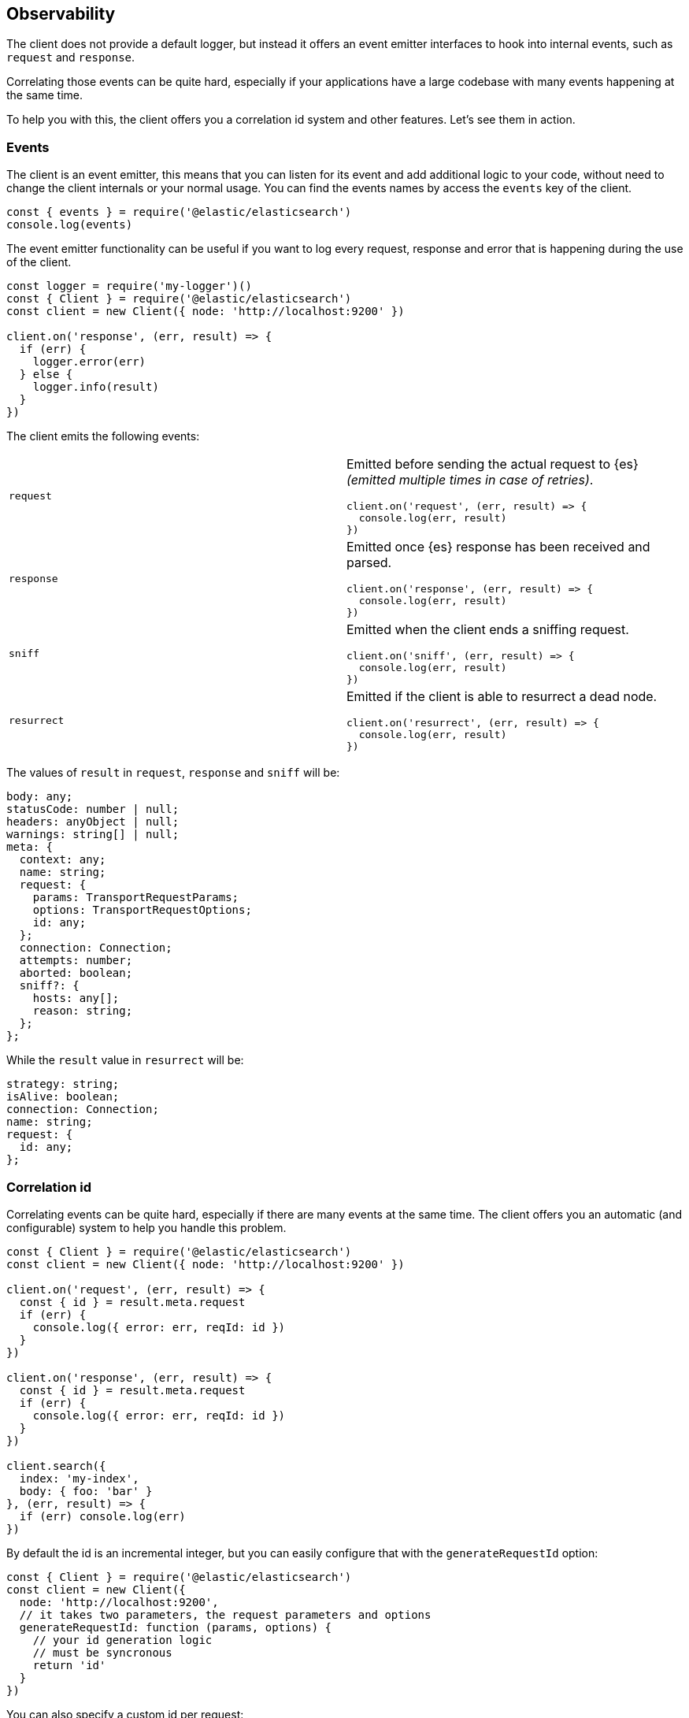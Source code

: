 [[observability]]
== Observability

The client does not provide a default logger, but instead it offers an event 
emitter interfaces to hook into internal events, such as `request` and 
`response`.

Correlating those events can be quite hard, especially if your applications have 
a large codebase with many events happening at the same time.

To help you with this, the client offers you a correlation id system and other 
features. Let's see them in action.

=== Events

The client is an event emitter, this means that you can listen for its event and 
add additional logic to your code, without need to change the client internals 
or your normal usage. You can find the events names by access the `events` key 
of the client.

[source,js]
----
const { events } = require('@elastic/elasticsearch')
console.log(events)
----


The event emitter functionality can be useful if you want to log every request, 
response and error that is happening during the use of the client.

[source,js]
----
const logger = require('my-logger')()
const { Client } = require('@elastic/elasticsearch')
const client = new Client({ node: 'http://localhost:9200' })

client.on('response', (err, result) => {
  if (err) {
    logger.error(err)
  } else {
    logger.info(result)
  }
})
----


The client emits the following events:
[cols=2*]
|===
|`request`
a|Emitted before sending the actual request to {es} _(emitted multiple times in case of retries)_.
[source,js]
----
client.on('request', (err, result) => {
  console.log(err, result)
})
----

|`response`
a|Emitted once {es} response has been received and parsed.
[source,js]
----
client.on('response', (err, result) => {
  console.log(err, result)
})
----

|`sniff`
a|Emitted when the client ends a sniffing request.
[source,js]
----
client.on('sniff', (err, result) => {
  console.log(err, result)
})
----

|`resurrect`
a|Emitted if the client is able to resurrect a dead node.
[source,js]
----
client.on('resurrect', (err, result) => {
  console.log(err, result)
})
----

|===

The values of `result` in `request`, `response` and `sniff` will be:

[source,ts]
----
body: any;
statusCode: number | null;
headers: anyObject | null;
warnings: string[] | null;
meta: {
  context: any;
  name: string;
  request: {
    params: TransportRequestParams;
    options: TransportRequestOptions;
    id: any;
  };
  connection: Connection;
  attempts: number;
  aborted: boolean;
  sniff?: {
    hosts: any[];
    reason: string;
  };
};
----


While the `result` value in `resurrect` will be:

[source,ts]
----
strategy: string;
isAlive: boolean;
connection: Connection;
name: string;
request: {
  id: any;
};
----


=== Correlation id

Correlating events can be quite hard, especially if there are many events at the 
same time. The client offers you an automatic (and configurable) system to help 
you handle this problem.

[source,js]
----
const { Client } = require('@elastic/elasticsearch')
const client = new Client({ node: 'http://localhost:9200' })

client.on('request', (err, result) => {
  const { id } = result.meta.request
  if (err) {
    console.log({ error: err, reqId: id })
  }
})

client.on('response', (err, result) => {
  const { id } = result.meta.request
  if (err) {
    console.log({ error: err, reqId: id })
  }
})

client.search({
  index: 'my-index',
  body: { foo: 'bar' }
}, (err, result) => {
  if (err) console.log(err)
})
----


By default the id is an incremental integer, but you can easily configure that 
with the `generateRequestId` option:

[source,js]
----
const { Client } = require('@elastic/elasticsearch')
const client = new Client({
  node: 'http://localhost:9200',
  // it takes two parameters, the request parameters and options
  generateRequestId: function (params, options) {
    // your id generation logic
    // must be syncronous
    return 'id'
  }
})
----


You can also specify a custom id per request:

[source,js]
----
client.search({
  index: 'my-index',
  body: { foo: 'bar' }
}, {
  id: 'custom-id'
}, (err, result) => {
  if (err) console.log(err)
})
----


=== Context object

Sometimes, you might need to make some custom data available in your events, you 
can do that via the `context` option of a request:

[source,js]
----
const { Client } = require('@elastic/elasticsearch')
const client = new Client({ node: 'http://localhost:9200' })

client.on('request', (err, result) => {
  const { id } = result.meta.request
  const { context } = result.meta
  if (err) {
    console.log({ error: err, reqId: id, context })
  }
})

client.on('response', (err, result) => {
  const { id } = result.meta.request
  const { winter } = result.meta.context
  if (err) {
    console.log({ error: err, reqId: id, winter })
  }
})

client.search({
  index: 'my-index',
  body: { foo: 'bar' }
}, {
  context: { winter: 'is coming' }
}, (err, result) => {
  if (err) console.log(err)
})
----

The context object can also be configured as a global option in the client
configuration. If you provide both, the two context object will be shallow merged,
and the API level object will take precedece.

[source,js]
----
const { Client } = require('@elastic/elasticsearch')
const client = new Client({
  node: 'http://localhost:9200',
  context: { winter: 'is coming' }
})

client.on('request', (err, result) => {
  const { id } = result.meta.request
  const { context } = result.meta
  if (err) {
    console.log({ error: err, reqId: id, context })
  }
})

client.on('response', (err, result) => {
  const { id } = result.meta.request
  const { winter } = result.meta.context
  if (err) {
    console.log({ error: err, reqId: id, winter })
  }
})

client.search({
  index: 'my-index',
  body: { foo: 'bar' }
}, {
  context: { winter: 'has come' }
}, (err, result) => {
  if (err) console.log(err)
})
----


=== Client name

If you are using multiple instances of the client or if you are using multiple 
child clients _(which is the recommended way to have multiple instances of the 
client)_, you might need to recognize which client you are using. The `name` 
options will help you in this regard.

[source,js]
----
const { Client } = require('@elastic/elasticsearch')
const client = new Client({
  node: 'http://localhost:9200',
  name: 'parent-client' // default to 'elasticsearch-js'
})

const child = client.child({
  name: 'child-client'
})

console.log(client.name, child.name)

client.on('request', (err, result) => {
  const { id } = result.meta.request
  const { name } = result.meta
  if (err) {
    console.log({ error: err, reqId: id, name })
  }
})

client.on('response', (err, result) => {
  const { id } = result.meta.request
  const { name } = result.meta
  if (err) {
    console.log({ error: err, reqId: id, name })
  }
})

client.search({
  index: 'my-index',
  body: { foo: 'bar' }
}, (err, result) => {
  if (err) console.log(err)
})

child.search({
  index: 'my-index',
  body: { foo: 'bar' }
}, (err, result) => {
  if (err) console.log(err)
})
----


=== X-Opaque-Id support

To improve the overall observability, the client offers an easy way to configure 
the `X-Opaque-Id` header. If you set the `X-Opaque-Id` in a specific request, 
this will allow you to discover this identifier in the 
https://www.elastic.co/guide/en/elasticsearch/reference/master/logging.html#deprecation-logging[deprecation logs], 
help you with https://www.elastic.co/guide/en/elasticsearch/reference/master/index-modules-slowlog.html#_identifying_search_slow_log_origin[identifying search slow log origin] 
as well as https://www.elastic.co/guide/en/elasticsearch/reference/master/tasks.html#_identifying_running_tasks[identifying running tasks].

The `X-Opaque-Id` should be configured in each request, for doing that you can 
use the `opaqueId` option, as you can see in the following example. The 
resulting header will be `{ 'X-Opaque-Id': 'my-search' }`.

[source,js]
----
const { Client } = require('@elastic/elasticsearch')
const client = new Client({
  node: 'http://localhost:9200'
})

client.search({
  index: 'my-index',
  body: { foo: 'bar' }
}, {
  opaqueId: 'my-search'
}, (err, result) => {
  if (err) console.log(err)
})
----


Sometimes it may be useful to prefix all the `X-Opaque-Id` headers with a 
specific string, in case you need to identify a specific client or server. For 
doing this, the client offers a top-level configuration option: 
`opaqueIdPrefix`. In the following example, the resulting header will be 
`{ 'X-Opaque-Id': 'proxy-client::my-search' }`.

[source,js]
----
const { Client } = require('@elastic/elasticsearch')
const client = new Client({
  node: 'http://localhost:9200',
  opaqueIdPrefix: 'proxy-client::'
})

client.search({
  index: 'my-index',
  body: { foo: 'bar' }
}, {
  opaqueId: 'my-search'
}, (err, result) => {
  if (err) console.log(err)
})
----
